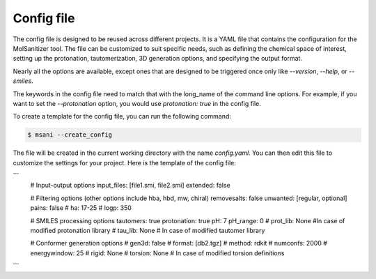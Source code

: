 .. _config:
Config file
============

The config file is designed to be reused across different projects. It is a YAML file that contains the configuration for the MolSanitizer tool. The file can be customized to suit specific needs, such as defining the chemical space of interest, setting up the protonation, tautomerization, 3D generation options, and specifying the output format.


Nearly all the options are available, except ones that are designed to be triggered once only like `--version`, `--help`, or `--smiles`.


The keywords in the config file need to match that with the long_name of the command line options. For example, if you want to set the `--protonation` option, you would use `protonation: true` in the config file. 

To create a template for the config file, you can run the following command:

.. code-block:: console

    $ msani --create_config

The file will be created in the current working directory with the name `config.yaml`. You can then edit this file to customize the settings for your project. Here is the template of the config file:

```
    # Input-output options
    input_files: [file1.smi, file2.smi]
    extended: false

    # Filtering options (other options include hba, hbd, mw, chiral)
    removesalts: false
    unwanted: [regular, optional]
    pains: false
    # ha: 17-25
    # logp: 350

    # SMILES processing options
    tautomers: true
    protonation: true
    pH: 7
    pH_range: 0
    # prot_lib: None #In case of modified protonation library
    # tau_lib: None  # In case of modified tautomer library

    # Conformer generation options
    # gen3d: false
    # format: [db2.tgz]
    # method: rdkit
    # numconfs: 2000
    # energywindow: 25
    # rigid: None
    # torsion: None # In case of modified torsion definitions
```
